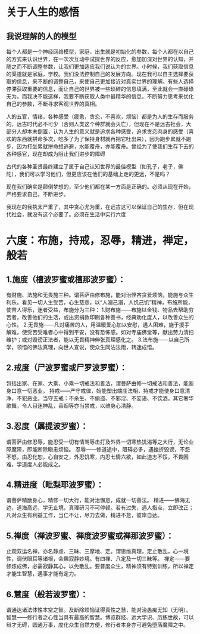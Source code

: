 * 关于人生的感悟

** 我说理解的人的模型
每个人都是一个神经网络模型，家庭，出生就是初始化的参数，每个人都在以自己的方式来认识世界，在一次次互动中试探世界的反应，愈加加深对世界的认知，并随之而不断调整参数，让我们更加适应我们说认为的世界。小时候，我们获取信息的渠道就是家庭，学校。我们没法控制自己的发展方向。现在我可以自主选择要获取的信息，来不断的调整自己，来使自己更加接近对真实世界的理解。有些人选择停滞获取重要的信息，而让自己的世界被一些琐碎的信息填满，至此就会一直碌碌无为。而我决不能这样，我要不断获取人类中最精华的信息，不断努力思考来优化自己的参数，不断寻求客观世界的真相。

人的五官，情绪，各种感受（疲惫，贪恋，不喜欢，烦恼）都是为人的生存而服务的，远古时代必不可少（否则人类这个种群就会灭亡），但现在不是远古社会，大部分人却本末倒置，认为人生的意义就是追求各种感受，追求贪恋肉身的感受（喜欢的东西就拼命多次，吃多了为了保持身材就再把它吐出来），因为跑步累就不跑步，因为打坐累就拼命想逃避，水能覆舟，亦能覆舟。曾经为了使我们生存下去的各种感官，现在却成为阻止我们进步的障碍

古代的各种圣贤最终建立了属于自己认知世界的最佳模型（如孔子，老子，佛陀），我们可以学习他们，但更应该在他们的基础上走的更远，不是吗？

现在我们确实是颠倒梦想的，至少他们都在某一方面是正确的。必须从现在开始，严格要求自己，不断进步。

我现在的我执太严重了，其中贪心尤为重，在远古这可以保证自己的生存，但在现代社会，就没有这个必要了。必须在生活中实行六度



* 六度：布施，持戒，忍辱，精进，禅定，般若

** 1.施度（檀波罗蜜或檀那波罗蜜）：
有财施、法施和无畏施三种。谓菩萨由修布施，能对治悭吝贪爱烦恼，能施与众生利乐。看见一切人生受苦，心生慈悲，以“人溺己溺，人饥己饥”精神，布施所能，使苦人得乐，迷者受益，布施分为三种：
1.财布施——布施以金钱、物品去帮助穷苦者，改善他们的生活，或出资捐款印刷各种善书，经典劝化度人，以改善众生的心性。
2.无畏施——凡对痛苦的人，用温暖爱心加以安慰，遇人困难，施于援手解难，使受苦受难者心中得到平安，没有恐怖感。如对寺庙佛堂等，献出劳力清扫维护；或对毁谤正法者，能以无畏精神伸张真理感化之。
3.法布施——以自己所学，领悟的佛法真理，向世人宣说，使众生同沾法雨，转迷成悟。
** 2.戒度（尸波罗蜜或尸罗波罗蜜）：
包括出家、在家、大乘、小乘一切戒法和善法，谓菩萨由修一切戒法和善法，能断身口意一切恶业。
持戒——严守戒律，始能塑出端庄法相，持戒才能使身口意清净，不犯恶业。当守五戒：不杀生、不偷盗、不邪淫、不妄语、不饮酒。其它奢华歌舞，令人目迷神乱，香烟等亦当禁戒，以维身心清静。
** 3.忍度（羼提波罗蜜）：
谓菩萨由修忍辱，能忍受一切有情骂辱击打及外界一切寒热饥渴等之大行，无论业障魔障，即能断除瞋恚烦恼。
忍辱——修道途中，阻碍必多，遇挫折毁谤，不怨不怒，由忍化恕，心自安之，外忍饥寒，内忍七情六欲，如此道志不馁，不畏困难，学道度人必能成之。
** 4.精进度（毗梨耶波罗蜜）：
谓菩萨精励身心，精修一切大行，能对治懈怠，成就一切善法。
精进——佛海无边，道海高远，学无止境，真理研习不可停顿。若有过失，遇人指点，立即改正；凡对众生有利益工作，当仁不让，尽力去做，精进不怠，彼岸自达。
** 5.禅度（禅波罗蜜、禅度波罗蜜或禅那波罗蜜）：
止观双运名禅，亦名静虑、三昧、三摩地、定。谓思维真理，定止散乱，心一境性，调伏眼耳等诸根，会趣寂静妙境。有四禅、八定及一切三昧等。
禅定——要修炼成佛，必需寂静其心，以免散乱。要普度众生，精神须有特别训练，所以禅定才能生智慧，遇事才能有定力。
** 6.慧度（般若波罗蜜）：
谓通达诸法体性本空之智。及断除烦恼证得真性之慧，能对治愚痴无知（无明）。
智慧——修行者之心性当具有最高的智慧。博览群经、远大学识、历练世故，可以辩才无碍，圆通万事，度化众生自然方便，修行者本身亦可避免堕落魔障之中。














